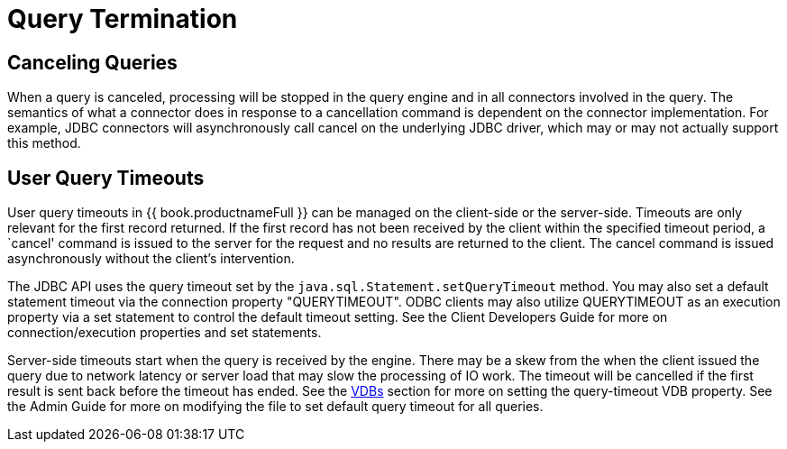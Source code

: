 
= Query Termination

== Canceling Queries

When a query is canceled, processing will be stopped in the query engine and in all connectors involved in the query. The semantics of what a connector does in response to a cancellation command is dependent on the connector implementation. For example, JDBC connectors will asynchronously call cancel on the underlying JDBC driver, which may or may not actually support this method.

== User Query Timeouts

User query timeouts in {{ book.productnameFull }} can be managed on the client-side or the server-side. Timeouts are only relevant for the first record returned. If the first record has not been received by the client within the specified timeout period, a `cancel' command is issued to the server for the request and no results are returned to the client. The cancel command is issued asynchronously without the client’s intervention.

The JDBC API uses the query timeout set by the `java.sql.Statement.setQueryTimeout` method. You may also set a default statement timeout via the connection property "QUERYTIMEOUT". ODBC clients may also utilize QUERYTIMEOUT as an execution property via a set statement to control the default timeout setting. See the Client Developers Guide for more on connection/execution properties and set statements.

Server-side timeouts start when the query is received by the engine. There may be a skew from the when the client issued the query due to network latency or server load that may slow the processing of IO work. The timeout will be cancelled if the first result is sent back before the timeout has ended. See the link:vdb_guide.adoc[VDBs] section for more on setting the query-timeout VDB property. See the Admin Guide for more on modifying the file to set default query timeout for all queries.

